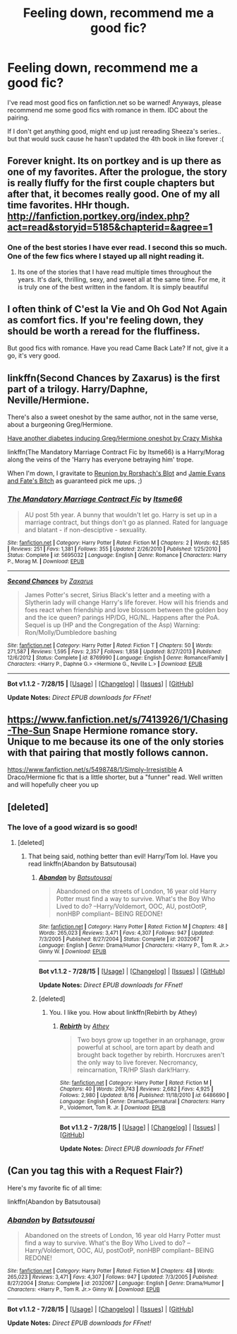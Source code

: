 #+TITLE: Feeling down, recommend me a good fic?

* Feeling down, recommend me a good fic?
:PROPERTIES:
:Score: 6
:DateUnix: 1440975258.0
:DateShort: 2015-Aug-31
:FlairText: Request
:END:
I've read most good fics on fanfiction.net so be warned! Anyways, please recommend me some good fics with romance in them. IDC about the pairing.

If I don't get anything good, might end up just rereading Sheeza's series.. but that would suck cause he hasn't updated the 4th book in like forever :(


** Forever knight. Its on portkey and is up there as one of my favorites. After the prologue, the story is really fluffy for the first couple chapters but after that, it becomes really good. One of my all time favorites. HHr though. [[http://fanfiction.portkey.org/index.php?act=read&storyid=5185&chapterid=&agree=1]]
:PROPERTIES:
:Author: Doin_Doughty_Deeds
:Score: 5
:DateUnix: 1440980895.0
:DateShort: 2015-Aug-31
:END:

*** One of the best stories I have ever read. I second this so much. One of the few fics where I stayed up all night reading it.
:PROPERTIES:
:Author: AsianAsshole
:Score: 2
:DateUnix: 1440993561.0
:DateShort: 2015-Aug-31
:END:

**** Its one of the stories that I have read multiple times throughout the years. It's dark, thrilling, sexy, and sweet all at the same time. For me, it is truly one of the best written in the fandom. It is simply beautiful
:PROPERTIES:
:Author: Doin_Doughty_Deeds
:Score: 1
:DateUnix: 1440996763.0
:DateShort: 2015-Aug-31
:END:


** I often think of C'est la Vie and Oh God Not Again as comfort fics. If you're feeling down, they should be worth a reread for the fluffiness.

But good fics with romance. Have you read Came Back Late? If not, give it a go, it's very good.
:PROPERTIES:
:Author: Magnive
:Score: 2
:DateUnix: 1441009825.0
:DateShort: 2015-Aug-31
:END:


** linkffn(Second Chances by Zaxarus) is the first part of a trilogy. Harry/Daphne, Neville/Hermione.

There's also a sweet oneshot by the same author, not in the same verse, about a burgeoning Greg/Hermione.

[[https://www.fanfiction.net/s/10986827/22/Hermione-s-Scribbles][Have another diabetes inducing Greg/Hermione oneshot by Crazy Mishka]]

linkffn(The Mandatory Marriage Contract Fic by Itsme66) is a Harry/Morag along the veins of the 'Harry has everyone betraying him' trope.

When I'm down, I gravitate to [[https://www.fanfiction.net/s/4655545/1/Reunion][Reunion by Rorshach's Blot]] and [[https://www.fanfiction.net/s/8175132/1/][Jamie Evans and Fate's Bitch]] as guaranteed pick me ups. ;)
:PROPERTIES:
:Author: jsohp080
:Score: 1
:DateUnix: 1440996913.0
:DateShort: 2015-Aug-31
:END:

*** [[http://www.fanfiction.net/s/5695032/1/][*/The Mandatory Marriage Contract Fic/*]] by [[https://www.fanfiction.net/u/1747344/Itsme66][/Itsme66/]]

#+begin_quote
  AU post 5th year. A bunny that wouldn't let go. Harry is set up in a marriage contract, but things don't go as planned. Rated for language and blatant - if non-desciptive - sexuality.
#+end_quote

^{/Site/: [[http://www.fanfiction.net/][fanfiction.net]] *|* /Category/: Harry Potter *|* /Rated/: Fiction M *|* /Chapters/: 2 *|* /Words/: 62,585 *|* /Reviews/: 251 *|* /Favs/: 1,381 *|* /Follows/: 355 *|* /Updated/: 2/26/2010 *|* /Published/: 1/25/2010 *|* /Status/: Complete *|* /id/: 5695032 *|* /Language/: English *|* /Genre/: Romance *|* /Characters/: Harry P., Morag M. *|* /Download/: [[http://www.p0ody-files.com/ff_to_ebook/mobile/makeEpub.php?id=5695032][EPUB]]}

--------------

[[http://www.fanfiction.net/s/8769990/1/][*/Second Chances/*]] by [[https://www.fanfiction.net/u/3330017/Zaxarus][/Zaxarus/]]

#+begin_quote
  James Potter's secret, Sirius Black's letter and a meeting with a Slytherin lady will change Harry's life forever. How will his friends and foes react when friendship and love blossom between the golden boy and the ice queen? parings HP/DG, HG/NL. Happens after the PoA. Sequel is up (HP and the Congregation of the Asp) Warning: Ron/Molly/Dumbledore bashing
#+end_quote

^{/Site/: [[http://www.fanfiction.net/][fanfiction.net]] *|* /Category/: Harry Potter *|* /Rated/: Fiction T *|* /Chapters/: 50 *|* /Words/: 271,587 *|* /Reviews/: 1,595 *|* /Favs/: 2,357 *|* /Follows/: 1,858 *|* /Updated/: 8/27/2013 *|* /Published/: 12/6/2012 *|* /Status/: Complete *|* /id/: 8769990 *|* /Language/: English *|* /Genre/: Romance/Family *|* /Characters/: <Harry P., Daphne G.> <Hermione G., Neville L.> *|* /Download/: [[http://www.p0ody-files.com/ff_to_ebook/mobile/makeEpub.php?id=8769990][EPUB]]}

--------------

*Bot v1.1.2 - 7/28/15* *|* [[[https://github.com/tusing/reddit-ffn-bot/wiki/Usage][Usage]]] | [[[https://github.com/tusing/reddit-ffn-bot/wiki/Changelog][Changelog]]] | [[[https://github.com/tusing/reddit-ffn-bot/issues/][Issues]]] | [[[https://github.com/tusing/reddit-ffn-bot/][GitHub]]]

*Update Notes:* /Direct EPUB downloads for FFnet!/
:PROPERTIES:
:Author: FanfictionBot
:Score: 1
:DateUnix: 1440996956.0
:DateShort: 2015-Aug-31
:END:


** [[https://www.fanfiction.net/s/7413926/1/Chasing-The-Sun]] Snape Hermione romance story. Unique to me because its one of the only stories with that pairing that mostly follows cannon.

[[https://www.fanfiction.net/s/5498748/1/Simply-Irresistible]] A Draco/Hermione fic that is a little shorter, but a "funner" read. Well written and will hopefully cheer you up
:PROPERTIES:
:Author: Drogers241
:Score: 1
:DateUnix: 1441066578.0
:DateShort: 2015-Sep-01
:END:


** [deleted]
:PROPERTIES:
:Score: 1
:DateUnix: 1440979760.0
:DateShort: 2015-Aug-31
:END:

*** The love of a good wizard is so good!
:PROPERTIES:
:Score: 1
:DateUnix: 1440984337.0
:DateShort: 2015-Aug-31
:END:

**** [deleted]
:PROPERTIES:
:Score: 0
:DateUnix: 1440984489.0
:DateShort: 2015-Aug-31
:END:

***** That being said, nothing better than evil! Harry/Tom lol. Have you read linkffn(Abandon by Batsutousai)
:PROPERTIES:
:Score: 1
:DateUnix: 1440984587.0
:DateShort: 2015-Aug-31
:END:

****** [[http://www.fanfiction.net/s/2032067/1/][*/Abandon/*]] by [[https://www.fanfiction.net/u/577769/Batsutousai][/Batsutousai/]]

#+begin_quote
  Abandoned on the streets of London, 16 year old Harry Potter must find a way to survive. What's the Boy Who Lived to do? --Harry/Voldemort, OOC, AU, postOotP, nonHBP compliant-- BEING REDONE!
#+end_quote

^{/Site/: [[http://www.fanfiction.net/][fanfiction.net]] *|* /Category/: Harry Potter *|* /Rated/: Fiction M *|* /Chapters/: 48 *|* /Words/: 265,023 *|* /Reviews/: 3,471 *|* /Favs/: 4,307 *|* /Follows/: 947 *|* /Updated/: 7/3/2005 *|* /Published/: 8/27/2004 *|* /Status/: Complete *|* /id/: 2032067 *|* /Language/: English *|* /Genre/: Drama/Humor *|* /Characters/: <Harry P., Tom R. Jr.> Ginny W. *|* /Download/: [[http://www.p0ody-files.com/ff_to_ebook/mobile/makeEpub.php?id=2032067][EPUB]]}

--------------

*Bot v1.1.2 - 7/28/15* *|* [[[https://github.com/tusing/reddit-ffn-bot/wiki/Usage][Usage]]] | [[[https://github.com/tusing/reddit-ffn-bot/wiki/Changelog][Changelog]]] | [[[https://github.com/tusing/reddit-ffn-bot/issues/][Issues]]] | [[[https://github.com/tusing/reddit-ffn-bot/][GitHub]]]

*Update Notes:* /Direct EPUB downloads for FFnet!/
:PROPERTIES:
:Author: FanfictionBot
:Score: 1
:DateUnix: 1440984616.0
:DateShort: 2015-Aug-31
:END:


****** [deleted]
:PROPERTIES:
:Score: 0
:DateUnix: 1440985037.0
:DateShort: 2015-Aug-31
:END:

******* You. I like you. How about linkffn(Rebirth by Athey)
:PROPERTIES:
:Score: 1
:DateUnix: 1440991276.0
:DateShort: 2015-Aug-31
:END:

******** [[http://www.fanfiction.net/s/6486690/1/][*/Rebirth/*]] by [[https://www.fanfiction.net/u/2328854/Athey][/Athey/]]

#+begin_quote
  Two boys grow up together in an orphanage, grow powerful at school, are torn apart by death and brought back together by rebirth. Horcruxes aren't the only way to live forever. Necromancy, reincarnation, TR/HP Slash dark!Harry.
#+end_quote

^{/Site/: [[http://www.fanfiction.net/][fanfiction.net]] *|* /Category/: Harry Potter *|* /Rated/: Fiction M *|* /Chapters/: 40 *|* /Words/: 269,743 *|* /Reviews/: 2,682 *|* /Favs/: 4,925 *|* /Follows/: 2,980 *|* /Updated/: 8/16 *|* /Published/: 11/18/2010 *|* /id/: 6486690 *|* /Language/: English *|* /Genre/: Drama/Supernatural *|* /Characters/: Harry P., Voldemort, Tom R. Jr. *|* /Download/: [[http://www.p0ody-files.com/ff_to_ebook/mobile/makeEpub.php?id=6486690][EPUB]]}

--------------

*Bot v1.1.2 - 7/28/15* *|* [[[https://github.com/tusing/reddit-ffn-bot/wiki/Usage][Usage]]] | [[[https://github.com/tusing/reddit-ffn-bot/wiki/Changelog][Changelog]]] | [[[https://github.com/tusing/reddit-ffn-bot/issues/][Issues]]] | [[[https://github.com/tusing/reddit-ffn-bot/][GitHub]]]

*Update Notes:* /Direct EPUB downloads for FFnet!/
:PROPERTIES:
:Author: FanfictionBot
:Score: 1
:DateUnix: 1440991304.0
:DateShort: 2015-Aug-31
:END:


** (Can you tag this with a Request Flair?)

Here's my favorite fic of all time:

linkffn(Abandon by Batsutousai)
:PROPERTIES:
:Score: 1
:DateUnix: 1440983982.0
:DateShort: 2015-Aug-31
:END:

*** [[http://www.fanfiction.net/s/2032067/1/][*/Abandon/*]] by [[https://www.fanfiction.net/u/577769/Batsutousai][/Batsutousai/]]

#+begin_quote
  Abandoned on the streets of London, 16 year old Harry Potter must find a way to survive. What's the Boy Who Lived to do? --Harry/Voldemort, OOC, AU, postOotP, nonHBP compliant-- BEING REDONE!
#+end_quote

^{/Site/: [[http://www.fanfiction.net/][fanfiction.net]] *|* /Category/: Harry Potter *|* /Rated/: Fiction M *|* /Chapters/: 48 *|* /Words/: 265,023 *|* /Reviews/: 3,471 *|* /Favs/: 4,307 *|* /Follows/: 947 *|* /Updated/: 7/3/2005 *|* /Published/: 8/27/2004 *|* /Status/: Complete *|* /id/: 2032067 *|* /Language/: English *|* /Genre/: Drama/Humor *|* /Characters/: <Harry P., Tom R. Jr.> Ginny W. *|* /Download/: [[http://www.p0ody-files.com/ff_to_ebook/mobile/makeEpub.php?id=2032067][EPUB]]}

--------------

*Bot v1.1.2 - 7/28/15* *|* [[[https://github.com/tusing/reddit-ffn-bot/wiki/Usage][Usage]]] | [[[https://github.com/tusing/reddit-ffn-bot/wiki/Changelog][Changelog]]] | [[[https://github.com/tusing/reddit-ffn-bot/issues/][Issues]]] | [[[https://github.com/tusing/reddit-ffn-bot/][GitHub]]]

*Update Notes:* /Direct EPUB downloads for FFnet!/
:PROPERTIES:
:Author: FanfictionBot
:Score: 1
:DateUnix: 1440984044.0
:DateShort: 2015-Aug-31
:END:
